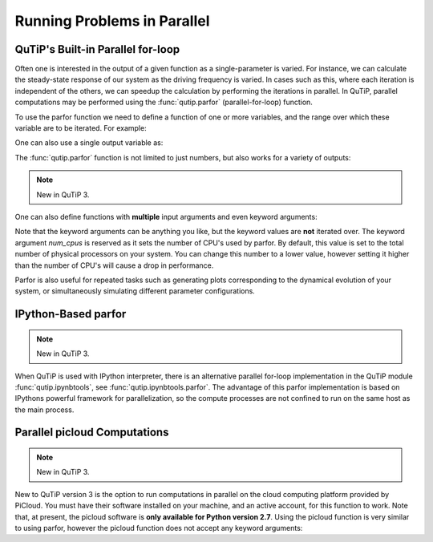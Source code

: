 .. QuTiP 
   Copyright (C) 2011-2012, Paul D. Nation & Robert J. Johansson

.. _parfor:

******************************************
Running Problems in Parallel
******************************************

QuTiP's Built-in Parallel for-loop
----------------------------------

.. ipython::
   :suppress:

   In [1]: from qutip import *

Often one is interested in the output of a given function as a single-parameter is varied.  For instance, we can calculate the steady-state response of our system as the driving frequency is varied.  In cases such as this, where each iteration is independent of the others, we can speedup the calculation by performing the iterations in parallel.  In QuTiP, parallel computations may be performed using the :func:`qutip.parfor` (parallel-for-loop) function.

To use the parfor function we need to define a function of one or more variables, and the range over which these variable are to be iterated.  For example:


.. ipython::

   In [1]: def func1(x): return x, x**2, x**3
   
   In [2]: [a,b,c] = parfor(func1, range(10))
   
   In [3]: print(a)
   
   In [4]: print(b)
   
   In [5]: print(c)

One can also use a single output variable as:

.. ipython::

   In [1]: x = parfor(func1, range(10))
   
   In [2]: print(x[0])
   
   In [3]: print(x[1])
   
   In [4]: print(x[2])

The :func:`qutip.parfor` function is not limited to just numbers, but also works for a variety of outputs:

.. ipython::

   In [1]: def func2(x): return x, Qobj(x), 'a' * x
   
   In [2]: [a, b, c] = parfor(func2, range(5))
   
   In [3]: print(a)
   
   In [4]: print(b)
   
   In [5]: print(c)


.. note::

    New in QuTiP 3.

One can also define functions with **multiple** input arguments and even keyword arguments:

.. ipython::
    
    In [1]: def sum_diff(x,y,hello=0): return x+y,x-y,hello
    
    In [2]: parfor(sum_diff,[1,2,3],[4,5,6],hello=5)
    
Note that the keyword arguments can be anything you like, but the keyword values are **not** iterated over. The keyword argument *num_cpus* is reserved as it sets the number of CPU's used by parfor. By default, this value is set to the total number of physical processors on your system. You can change this number to a lower value, however setting it higher than the number of CPU's will cause a drop in performance.

Parfor is also useful for repeated tasks such as generating plots corresponding to the dynamical evolution of your system, or simultaneously simulating different parameter configurations.


IPython-Based parfor
--------------------

.. note::

    New in QuTiP 3.

When QuTiP is used with IPython interpreter, there is an alternative parallel for-loop implementation in the QuTiP  module :func:`qutip.ipynbtools`, see :func:`qutip.ipynbtools.parfor`. The advantage of this parfor implementation is based on IPythons powerful framework for parallelization, so the compute processes are not confined to run on the same host as the main process. 

Parallel picloud Computations
-----------------------------

.. note::

    New in QuTiP 3.

New to QuTiP version 3 is the option to run computations in parallel on the cloud computing platform provided by PiCloud. You must have their software installed on your machine, and an active account, for this function to work. Note that, at present, the picloud software is **only available for Python version 2.7**. Using the picloud function is very similar to using parfor, however the picloud function does not accept any keyword arguments:

.. ipython::
    
    In [1]: def add(x,y): return x+y
    
    In [2]: picloud(add,[10,20,30],[5,6,7])


 
